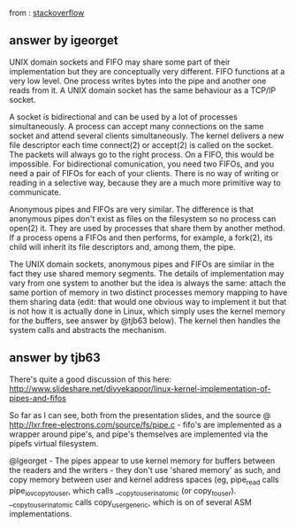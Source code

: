 

from : [[https://unix.stackexchange.com/questions/75904/are-fifo-pipe-unix-domain-socket-the-same-thing-in-linux-kernel][stackoverflow]]

** answer by igeorget
UNIX domain sockets and FIFO may share some part of their implementation but they are conceptually very different. FIFO functions at a very low level. One process writes bytes into the pipe and another one reads from it. A UNIX domain socket has the same behaviour as a TCP/IP socket.

A socket is bidirectional and can be used by a lot of processes simultaneously. A process can accept many connections on the same socket and attend several clients simultaneously. The kernel delivers a new file descriptor each time connect(2) or accept(2) is called on the socket. The packets will always go to the right process.
On a FIFO, this would be impossible. For bidirectional comunication, you need two FIFOs, and you need a pair of FIFOs for each of your clients. There is no way of writing or reading in a selective way, because they are a much more primitive way to communicate.

Anonymous pipes and FIFOs are very similar. The difference is that anonymous pipes don't exist as files on the filesystem so no process can open(2) it. They are used by processes that share them by another method. If a process opens a FIFOs and then performs, for example, a fork(2), its child will inherit its file descriptors and, among them, the pipe.

The UNIX domain sockets, anonymous pipes and FIFOs are similar in the fact they use shared memory segments. The details of implementation may vary from one system to another but the idea is always the same: attach the same portion of memory in two distinct processes memory mapping to have them sharing data
(edit: that would one obvious way to implement it but that is not how it is actually done in Linux, which simply uses the kernel memory for the buffers, see answer by @tjb63 below).
The kernel then handles the system calls and abstracts the mechanism.


** answer by tjb63
There's quite a good discussion of this here: http://www.slideshare.net/divyekapoor/linux-kernel-implementation-of-pipes-and-fifos

So far as I can see, both from the presentation slides, and the source @ http://lxr.free-electrons.com/source/fs/pipe.c - fifo's are implemented as a wrapper around pipe's, and pipe's themselves are implemented via the pipefs virtual filesystem.

@lgeorget - The pipes appear to use kernel memory for buffers between the readers and the writers - they don't use 'shared memory' as such, and copy memory between user and kernel address spaces (eg, pipe_read calls pipe_iov_copy_to_user, which calls __copy_to_user_inatomic (or copy_to_user). __copy_to_user_inatomic calls copy_user_generic, which is on of several ASM implementations.


